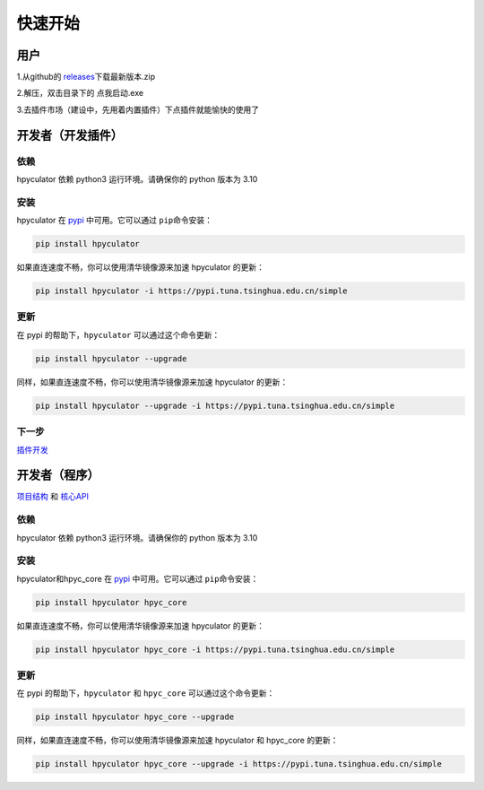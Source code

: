 快速开始
===================

用户
--------------------

1.从github的 `releases <https://github.com/HowieHz/hpyculator/releases>`__\下载最新版本.zip

2.解压，双击目录下的 点我启动.exe

3.去插件市场（建设中，先用着内置插件）下点插件就能愉快的使用了


开发者（开发插件）
---------------------

依赖
~~~~~~~~~~~~~~~~

hpyculator 依赖 python3 运行环境。请确保你的 python 版本为 3.10

安装
~~~~~~~~~~~~~~~~

hpyculator 在 `pypi <https://pypi.org/project/hpyculator>`__ 中可用。它可以通过 ``pip``\命令安装：

.. code-block:: bash

    pip install hpyculator

如果直连速度不畅，你可以使用清华镜像源来加速 hpyculator 的更新：

.. code-block:: bash

    pip install hpyculator -i https://pypi.tuna.tsinghua.edu.cn/simple

更新
~~~~~~~~~~~~~~

在 pypi 的帮助下，``hpyculator`` 可以通过这个命令更新：

.. code-block:: bash

    pip install hpyculator --upgrade

同样，如果直连速度不畅，你可以使用清华镜像源来加速 hpyculator 的更新：

.. code-block:: bash

    pip install hpyculator --upgrade -i https://pypi.tuna.tsinghua.edu.cn/simple

下一步
~~~~~~~~~~
`插件开发 <plugin_dev/index.html>`_

开发者（程序）
---------------------

`项目结构 <project_structure.html>`_ 和 `核心API <core_api/index.html>`_

依赖
~~~~~~~~~~~~~~~~

hpyculator 依赖 python3 运行环境。请确保你的 python 版本为 3.10

安装
~~~~~~~~~~~~~~~~

hpyculator和hpyc_core 在 `pypi <https://pypi.org/project/hpyculator>`__ 中可用。它可以通过 ``pip``\命令安装：

.. code-block:: bash

    pip install hpyculator hpyc_core

如果直连速度不畅，你可以使用清华镜像源来加速 hpyculator 的更新：

.. code-block:: bash

    pip install hpyculator hpyc_core -i https://pypi.tuna.tsinghua.edu.cn/simple

更新
~~~~~~~~~~~~~~

在 pypi 的帮助下，``hpyculator`` 和 ``hpyc_core`` 可以通过这个命令更新：

.. code-block:: bash

    pip install hpyculator hpyc_core --upgrade

同样，如果直连速度不畅，你可以使用清华镜像源来加速 hpyculator 和 hpyc_core 的更新：

.. code-block:: bash

    pip install hpyculator hpyc_core --upgrade -i https://pypi.tuna.tsinghua.edu.cn/simple
